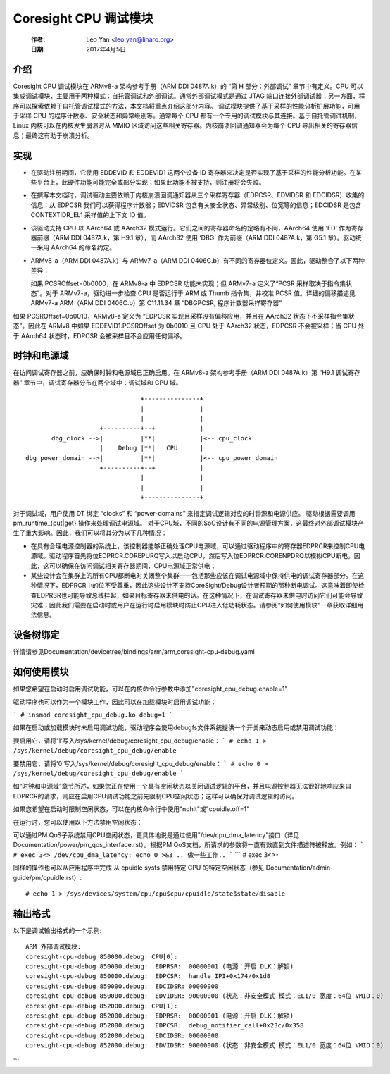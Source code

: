 Coresight CPU 调试模块
==========================

   :作者:   Leo Yan <leo.yan@linaro.org>
   :日期:   2017年4月5日

介绍
------------

Coresight CPU 调试模块在 ARMv8-a 架构参考手册（ARM DDI 0487A.k）的 “第 H 部分：外部调试” 章节中有定义。CPU 可以集成调试模块，主要用于两种模式：自托管调试和外部调试。通常外部调试模式是通过 JTAG 端口连接外部调试器；另一方面，程序可以探索依赖于自托管调试模式的方法，本文档将重点介绍这部分内容。
调试模块提供了基于采样的性能分析扩展功能，可用于采样 CPU 的程序计数器、安全状态和异常级别等。通常每个 CPU 都有一个专用的调试模块与其连接。基于自托管调试机制，Linux 内核可以在内核发生崩溃时从 MMIO 区域访问这些相关寄存器。内核崩溃回调通知器会为每个 CPU 导出相关的寄存器信息；最终这有助于崩溃分析。

实现
--------------

- 在驱动注册期间，它使用 EDDEVID 和 EDDEVID1 这两个设备 ID 寄存器来决定是否实现了基于采样的性能分析功能。在某些平台上，此硬件功能可能完全或部分实现；如果此功能不被支持，则注册将会失败。
- 在撰写本文档时，调试驱动主要依赖于内核崩溃回调通知器从三个采样寄存器（EDPCSR、EDVIDSR 和 EDCIDSR）收集的信息：从 EDPCSR 我们可以获得程序计数器；EDVIDSR 包含有关安全状态、异常级别、位宽等的信息；EDCIDSR 是包含 CONTEXTIDR_EL1 采样值的上下文 ID 值。
- 该驱动支持 CPU 以 AArch64 或 AArch32 模式运行。它们之间的寄存器命名约定略有不同，AArch64 使用 ‘ED’ 作为寄存器前缀（ARM DDI 0487A.k，第 H9.1 章），而 AArch32 使用 ‘DBG’ 作为前缀（ARM DDI 0487A.k，第 G5.1 章）。驱动统一采用 AArch64 的命名约定。
- ARMv8-a（ARM DDI 0487A.k）与 ARMv7-a（ARM DDI 0406C.b）有不同的寄存器位定义。因此，驱动整合了以下两种差异：

  如果 PCSROffset=0b0000，在 ARMv8-a 中 EDPCSR 功能未实现；但 ARMv7-a 定义了“PCSR 采样取决于指令集状态”。对于 ARMv7-a，驱动进一步检查 CPU 是否运行于 ARM 或 Thumb 指令集，并校准 PCSR 值。详细的偏移描述见 ARMv7-a ARM（ARM DDI 0406C.b）第 C11.11.34 章 “DBGPCSR, 程序计数器采样寄存器”
如果 PCSROffset=0b0010，ARMv8-a 定义为 “EDPCSR 实现且采样没有偏移应用，并且在 AArch32 状态下不采样指令集状态”。因此在 ARMv8 中如果 EDDEVID1.PCSROffset 为 0b0010 且 CPU 处于 AArch32 状态，EDPCSR 不会被采样；当 CPU 处于 AArch64 状态时，EDPCSR 会被采样且不会应用任何偏移。

时钟和电源域
----------------------

在访问调试寄存器之前，应确保时钟和电源域已正确启用。在 ARMv8-a 架构参考手册（ARM DDI 0487A.k）第 “H9.1 调试寄存器” 章节中，调试寄存器分布在两个域中：调试域和 CPU 域。
::

                                +---------------+
                                |               |
                                |               |
                     +----------+--+            |
        dbg_clock -->|          |**|            |<-- cpu_clock
                     |    Debug |**|   CPU      |
 dbg_power_domain -->|          |**|            |<-- cpu_power_domain
                     +----------+--+            |
                                |               |
                                |               |
                                +---------------+

对于调试域，用户使用 DT 绑定 “clocks” 和 “power-domains” 来指定调试逻辑对应的时钟源和电源供应。
驱动根据需要调用 pm_runtime_{put|get} 操作来处理调试电源域。
对于CPU域，不同的SoC设计有不同的电源管理方案，这最终对外部调试模块产生了重大影响。因此，我们可以将其分为以下几种情况：

- 在具有合理电源控制器的系统上，该控制器能够正确处理CPU电源域，可以通过驱动程序中的寄存器EDPRCR来控制CPU电源域。驱动程序首先将位EDPRCR.COREPURQ写入以启动CPU，然后写入位EDPRCR.CORENPDRQ以模拟CPU断电。因此，这可以确保在访问调试相关寄存器期间，CPU电源域正常供电；

- 某些设计会在集群上的所有CPU都断电时关闭整个集群——包括那些应该在调试电源域中保持供电的调试寄存器部分。在这种情况下，EDPRCR中的位不受尊重，因此这些设计不支持CoreSight/Debug设计者预期的那种断电调试。这意味着即使检查EDPRSR也可能导致总线挂起，如果目标寄存器未供电的话。在这种情况下，在调试寄存器未供电时访问它们可能会导致灾难；因此我们需要在启动时或用户在运行时启用模块时防止CPU进入低功耗状态。请参阅“如何使用模块”一章获取详细用法信息。

设备树绑定
--------------

详情请参见Documentation/devicetree/bindings/arm/arm,coresight-cpu-debug.yaml

如何使用模块
--------------

如果您希望在启动时启用调试功能，可以在内核命令行参数中添加"coresight_cpu_debug.enable=1"

驱动程序也可以作为一个模块工作，因此可以在加载模块时启用调试功能：

```
# insmod coresight_cpu_debug.ko debug=1
```

如果在启动或加载模块时未启用调试功能，驱动程序会使用debugfs文件系统提供一个开关来动态启用或禁用调试功能：

要启用它，请将'1'写入/sys/kernel/debug/coresight_cpu_debug/enable：
```
# echo 1 > /sys/kernel/debug/coresight_cpu_debug/enable
```

要禁用它，请将'0'写入/sys/kernel/debug/coresight_cpu_debug/enable：
```
# echo 0 > /sys/kernel/debug/coresight_cpu_debug/enable
```

如“时钟和电源域”章节所述，如果您正在使用一个具有空闲状态以关闭调试逻辑的平台，并且电源控制器无法很好地响应来自EDPRCR的请求，则应在启用CPU调试功能之前先限制CPU空闲状态；这样可以确保对调试逻辑的访问。

如果您希望在启动时限制空闲状态，可以在内核命令行中使用"nohlt"或"cpuidle.off=1"

在运行时，您可以使用以下方法禁用空闲状态：

可以通过PM QoS子系统禁用CPU空闲状态，更具体地说是通过使用"/dev/cpu_dma_latency"接口（详见Documentation/power/pm_qos_interface.rst）。根据PM QoS文档，所请求的参数将一直有效直到文件描述符被释放。例如：
```
# exec 3<> /dev/cpu_dma_latency; echo 0 >&3
..
做一些工作..
```
```
# exec 3<>-

同样的操作也可以从应用程序中完成
从 cpuidle sysfs 禁用特定 CPU 的特定空闲状态（参见
Documentation/admin-guide/pm/cpuidle.rst）::

  # echo 1 > /sys/devices/system/cpu/cpu$cpu/cpuidle/state$state/disable

输出格式
--------

以下是调试输出格式的一个示例::

  ARM 外部调试模块:
  coresight-cpu-debug 850000.debug: CPU[0]:
  coresight-cpu-debug 850000.debug:  EDPRSR:  00000001 (电源：开启 DLK：解锁)
  coresight-cpu-debug 850000.debug:  EDPCSR:  handle_IPI+0x174/0x1d8
  coresight-cpu-debug 850000.debug:  EDCIDSR: 00000000
  coresight-cpu-debug 850000.debug:  EDVIDSR: 90000000 (状态：非安全模式 模式：EL1/0 宽度：64位 VMID：0)
  coresight-cpu-debug 852000.debug: CPU[1]:
  coresight-cpu-debug 852000.debug:  EDPRSR:  00000001 (电源：开启 DLK：解锁)
  coresight-cpu-debug 852000.debug:  EDPCSR:  debug_notifier_call+0x23c/0x358
  coresight-cpu-debug 852000.debug:  EDCIDSR: 00000000
  coresight-cpu-debug 852000.debug:  EDVIDSR: 90000000 (状态：非安全模式 模式：EL1/0 宽度：64位 VMID：0)
```
